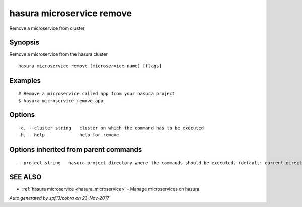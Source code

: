.. _hasura_microservice_remove:

hasura microservice remove
--------------------------

Remove a microservice from cluster

Synopsis
~~~~~~~~


Remove a microservice from the hasura cluster

::

  hasura microservice remove [microservice-name] [flags]

Examples
~~~~~~~~

::


  # Remove a microservice called app from your hasura project
  $ hasura microservice remove app


Options
~~~~~~~

::

  -c, --cluster string   cluster on which the command has to be executed
  -h, --help             help for remove

Options inherited from parent commands
~~~~~~~~~~~~~~~~~~~~~~~~~~~~~~~~~~~~~~

::

      --project string   hasura project directory where the commands should be executed. (default: current directory)

SEE ALSO
~~~~~~~~

* :ref:`hasura microservice <hasura_microservice>` 	 - Manage microservices on hasura

*Auto generated by spf13/cobra on 23-Nov-2017*
